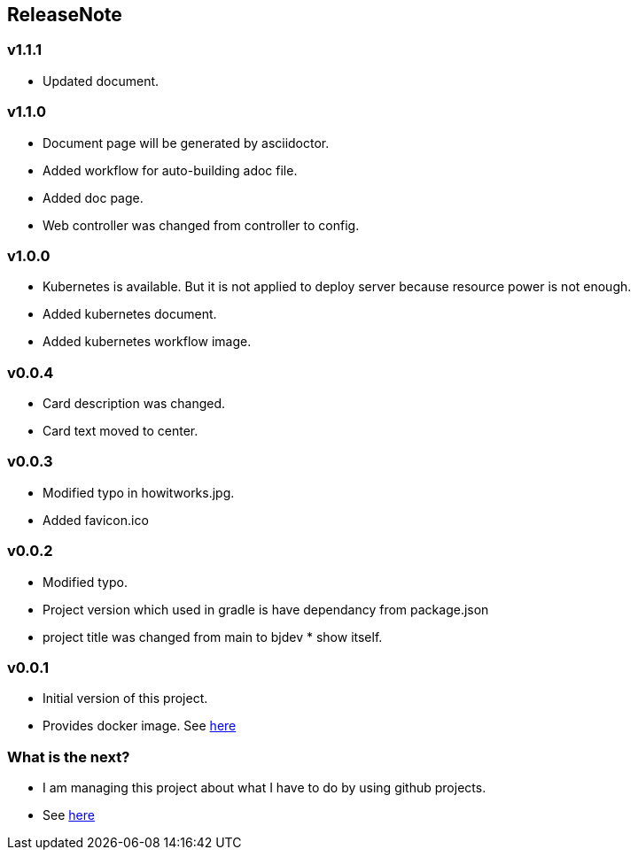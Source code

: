 == ReleaseNote

=== v1.1.1
* Updated document.

=== v1.1.0
* Document page will be generated by asciidoctor.
* Added workflow for auto-building adoc file.
* Added doc page.
* Web controller was changed from controller to config.

=== v1.0.0
* Kubernetes is available. But it is not applied to deploy server because resource power is not enough.
* Added kubernetes document.
* Added kubernetes workflow image.

=== v0.0.4
* Card description was changed.
* Card text moved to center.

=== v0.0.3
* Modified typo in howitworks.jpg.
* Added favicon.ico

=== v0.0.2
* Modified typo.
* Project version which used in gradle is have dependancy from package.json
* project title was changed from main to bjdev * show itself.

=== v0.0.1
* Initial version of this project.
* Provides docker image. See link:https://hub.docker.com/repository/docker/ibjsw/show-itself/tags?page=1[here]

=== What is the next?
* I am managing this project about what I have to do by using github projects.
* See link:https://github.com/ByoungJoonIm/Show-Itself/projects/1[here]
